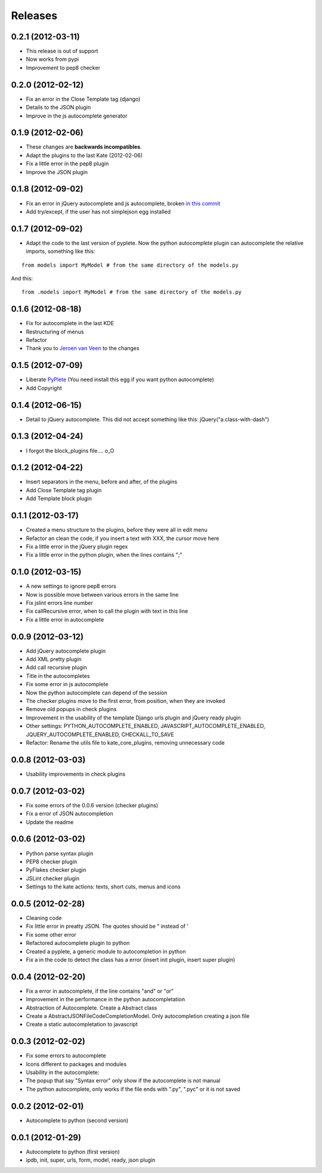 Releases
========

0.2.1  (2012-03-11)
-------------------

* This release is out of support
* Now works from pypi
* Improvement to pep8 checker

0.2.0  (2012-02-12)
-------------------

* Fix an error in the Close Template tag (django)
* Details to the JSON plugin
* Improve in the js autocomplete generator


0.1.9  (2012-02-06)
-------------------

* These changes are **backwards incompatibles**.
* Adapt the plugins to the last Kate (2012-02-06)
* Fix a little error in the pep8 plugin
* Improve the JSON plugin

0.1.8  (2012-09-02)
-------------------

* Fix an error in jQuery autocomplete and js autocomplete, broken `in this commit <https://github.com/goinnn/Kate-plugins/commit/de7453f94341f84f5fab36d277a7f8383e961121>`_
* Add try/except, if the user has not simplejson egg installed


0.1.7  (2012-09-02)
-------------------

* Adapt the code to the last version of pyplete. Now the python autocomplete plugin can autocomplete the relative imports, something like this:

::

   from models import MyModel # from the same directory of the models.py

And this:

::

   from .models import MyModel # from the same directory of the models.py


0.1.6  (2012-08-18)
-------------------

* Fix for autocomplete in the last KDE 
* Restructuring of menus
* Refactor
* Thank you to `Jeroen van Veen <https://github.com/phrearch>`_ to the changes


0.1.5  (2012-07-09)
-------------------

* Liberate `PyPlete <http://pypi.python.org/pypi/pyplete>`_ (You need install this egg if you want python autocomplete)
* Add Copyright


0.1.4  (2012-06-15)
-------------------

* Detail to jQuery autocomplete. This did not accept something like this: jQuery("a.class-with-dash")


0.1.3  (2012-04-24)
-------------------

* I forgot the block_plugins file.... o_O

0.1.2  (2012-04-22)
-------------------

* Insert separators in the menu, before and after, of the plugins
* Add Close Template tag plugin
* Add Template block plugin


0.1.1  (2012-03-17)
-------------------

* Created a menu structure to the plugins, before they were all in edit menu
* Refactor an clean the code, if you insert a text with XXX, the cursor move here
* Fix a little error in the jQuery plugin regex
* Fix a little error in the python plugin, when the lines contains ";"

0.1.0  (2012-03-15)
-------------------

* A new settings to ignore pep8 errors
* Now is possible move between various errors in the same line
* Fix jslint errors line number
* Fix callRecursive error, when to call the plugin with text in this line
* Fix a little error in autocomplete

0.0.9  (2012-03-12)
-------------------

* Add jQuery autocomplete plugin
* Add XML pretty plugin
* Add call recursive plugin

* Title in the autocompletes
* Fix some error in js autocomplete
* Now the python autocomplete can depend of the session

* The checker plugins move to the first error, from position, when they are invoked
* Remove old popups in check plugins

* Improvement in the usability of the template Django urls plugin and jQuery ready plugin
* Other settings: PYTHON_AUTOCOMPLETE_ENABLED, JAVASCRIPT_AUTOCOMPLETE_ENABLED, JQUERY_AUTOCOMPLETE_ENABLED, CHECKALL_TO_SAVE
* Refactor: Rename the utils file to kate_core_plugins, removing unnecessary code


0.0.8  (2012-03-03)
-------------------

* Usability improvements in check plugins

0.0.7  (2012-03-02)
-------------------

* Fix some errors of the 0.0.6 version (checker plugins)
* Fix a error of JSON autocompletion
* Update the readme

0.0.6  (2012-03-02)
-------------------

* Python parse syntax plugin
* PEP8 checker plugin
* PyFlakes checker plugin
* JSLint checker plugin
* Settings to the kate actions: texts, short cuts, menus and icons

0.0.5  (2012-02-28)
-------------------

* Cleaning code
* Fix little error in preatty JSON. The quotes should be " instead of '
* Fix some other error
* Refactored autocomplete plugin to python
* Created a pyplete, a generic module to autocompletion in python
* Fix a in the code to detect the class has a error (insert init plugin, insert super plugin)


0.0.4  (2012-02-20)
-------------------

* Fix a error in autocomplete, if the line contains "and" or "or" 
* Improvement in the performance in the python autocompletation
* Abstraction of Autocomplete. Create a Abstract class
* Create a AbstractJSONFileCodeCompletionModel. Only autocompletion creating a json file
* Create a static autocompletation to javascript

0.0.3  (2012-02-02)
-------------------

* Fix some errors to autocomplete
* Icons different to packages and modules
* Usability in the autocomplete:
* The popup that say "Syntax error" only show if the autocomplete is not manual
* The python autocomplete, only works if the file ends with ".py", ".pyc" or it is not saved


0.0.2  (2012-02-01)
-------------------

* Autocomplete to python (second version)

0.0.1  (2012-01-29)
-------------------

* Autocomplete to python (first version)
* ipdb, init, super, urls, form, model, ready, json plugin
